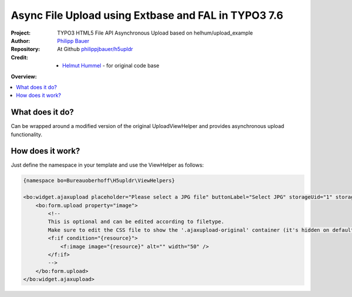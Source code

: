 
====================================================
Async File Upload using Extbase and FAL in TYPO3 7.6
====================================================

.. post::
   :tags: TYPO3, Extbase, HTML5, File API




.. highlight:: php
.. default-role:: code


:Project:
      TYPO3 HTML5 File API Asynchronous Upload based on helhum/upload_example

:Author:
      `Philipp Bauer <philipp.j.bauer@gmail.com>`__

:Repository:
      At Github `philippjbauer/h5upldr <https://github.com/philippjbauer/h5upldr>`__

:Credit:
      - `Helmut Hummel <helmut.hummel@typo3.org>`__ - for original code base


**Overview:**

.. contents::
   :local:
   :depth: 3
   :backlinks: none



What does it do?
================

Can be wrapped around a modified version of the original UploadViewHelper and provides asynchronous upload functionality.

How does it work?
=================

Just define the namespace in your template and use the ViewHelper as follows:

.. code-block:: html

   {namespace bo=Bureauoberhoff\H5upldr\ViewHelpers}

   <bo:widget.ajaxupload placeholder="Please select a JPG file" buttonLabel="Select JPG" storageUid="1" storagePath="content" uploadTypes="jpg,png,gif">
       <bo:form.upload property="image">
           <!--
           This is optional and can be edited according to filetype.
           Make sure to edit the CSS file to show the '.ajaxupload-original' container (it's hidden on default).
           <f:if condition="{resource}">             
               <f:image image="{resource}" alt="" width="50" />
           </f:if>
           -->
       </bo:form.upload>
   </bo:widget.ajaxupload>

